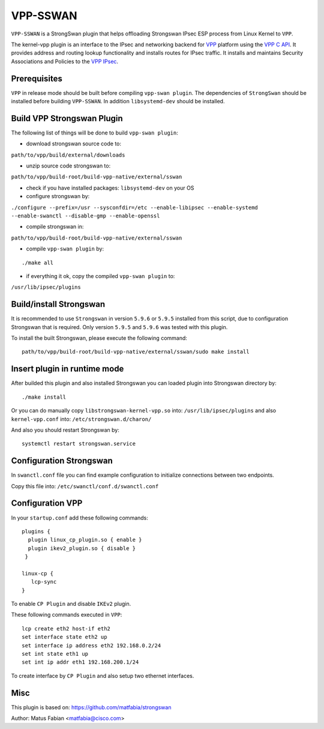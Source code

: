 .. _vpp_sswan_doc:

VPP-SSWAN
=======================

``VPP-SSWAN`` is a StrongSwan plugin that helps offloading Strongswan IPsec ESP
process from Linux Kernel to ``VPP``.

The kernel-vpp plugin is an interface to the IPsec and networking backend for
`VPP <https://wiki.fd.io/view/VPP>`__ platform using the
`VPP C API <https://wiki.fd.io/view/VPP/How_To_Use_The_C_API>`__.
It provides address and routing lookup functionality and installs routes for
IPsec traffic.
It installs and maintains Security Associations and Policies to the
`VPP IPsec <https://wiki.fd.io/view/VPP/IPSec_and_IKEv2#IPSec>`__.

Prerequisites
-------------

``VPP`` in release mode should be built before compiling ``vpp-swan plugin``.
The dependencies of ``StrongSwan`` should be installed before building
``VPP-SSWAN``. In addition ``libsystemd-dev`` should be installed.

Build VPP Strongswan Plugin
-------------

The following list of things will be done to build ``vpp-swan plugin``:

- download strongswan source code to:
``path/to/vpp/build/external/downloads``

- unzip source code strongswan to:
``path/to/vpp/build-root/build-vpp-native/external/sswan``

- check if you have installed packages: ``libsystemd-dev`` on your OS

- configure strongswan by:
``./configure --prefix=/usr --sysconfdir=/etc --enable-libipsec
--enable-systemd --enable-swanctl --disable-gmp --enable-openssl``

- compile strongswan in:
``path/to/vpp/build-root/build-vpp-native/external/sswan``

- compile ``vpp-swan plugin`` by:

::

   ./make all

- if everything it ok, copy the compiled ``vpp-swan plugin`` to:
``/usr/lib/ipsec/plugins``

Build/install Strongswan
-------------

It is recommended to use ``Strongswan`` in version ``5.9.6`` or ``5.9.5``
installed from this script, due to configuration Strongswan that is required.
Only version ``5.9.5`` and ``5.9.6`` was tested with this plugin.

To install the built Strongswan, please execute the following command:

::

   path/to/vpp/build-root/build-vpp-native/external/sswan/sudo make install

Insert plugin in runtime mode
-------------

After builded this plugin and also installed Strongswan you can loaded plugin
into Strongswan directory by:

::

   ./make install

Or you can do manually copy ``libstrongswan-kernel-vpp.so`` into:
``/usr/lib/ipsec/plugins`` and also ``kernel-vpp.conf`` into: ``/etc/strongswan.d/charon/``

And also you should restart Strongswan by:

::

   systemctl restart strongswan.service

Configuration Strongswan
-------------
In ``swanctl.conf`` file you can find example configuration to initialize
connections between two endpoints.

Copy this file into: ``/etc/swanctl/conf.d/swanctl.conf``

Configuration VPP
-------------

In your ``startup.conf`` add these following commands:

::

   plugins {
     plugin linux_cp_plugin.so { enable }
     plugin ikev2_plugin.so { disable }
    }

   linux-cp {
      lcp-sync
   }

To enable ``CP Plugin`` and disable ``IKEv2`` plugin.

These following commands executed in ``VPP``:

::

   lcp create eth2 host-if eth2
   set interface state eth2 up
   set interface ip address eth2 192.168.0.2/24
   set int state eth1 up
   set int ip addr eth1 192.168.200.1/24

To create interface by ``CP Plugin`` and also setup two ethernet interfaces.

Misc
-------------
This plugin is based on:
`https://github.com/matfabia/strongswan
<https://github.com/matfabia/strongswan>`__

Author: Matus Fabian <matfabia@cisco.com>